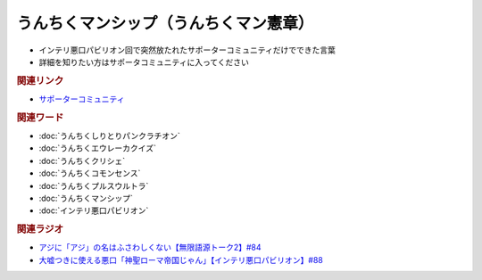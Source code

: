 うんちくマンシップ（うんちくマン憲章）
==========================================================
.. glossary::
  うんちくマンシップ : う

* インテリ悪口パビリオン回で突然放たれたサポーターコミュニティだけでできた言葉
* 詳細を知りたい方はサポータコミュニティに入ってください

.. rubric:: 関連リンク
* `サポーターコミュニティ`_

.. rubric:: 関連ワード
* :doc:`うんちくしりとりパンクラチオン` 
* :doc:`うんちくエウレーカクイズ` 
* :doc:`うんちくクリシェ` 
* :doc:`うんちくコモンセンス` 
* :doc:`うんちくプルスウルトラ` 
* :doc:`うんちくマンシップ` 
* :doc:`インテリ悪口パビリオン` 

.. rubric:: 関連ラジオ
* `アジに「アジ」の名はふさわしくない【無限語源トーク2】#84`_
* `大嘘つきに使える悪口「神聖ローマ帝国じゃん」【インテリ悪口パビリオン】#88`_

.. _大嘘つきに使える悪口「神聖ローマ帝国じゃん」【インテリ悪口パビリオン】#88: https://www.youtube.com/watch?v=wlQrQVzdoVA
.. _アジに「アジ」の名はふさわしくない【無限語源トーク2】#84: https://www.youtube.com/watch?v=4jcgyHsqBOs
.. _サポーターコミュニティ: https://yurugengo.com/support
